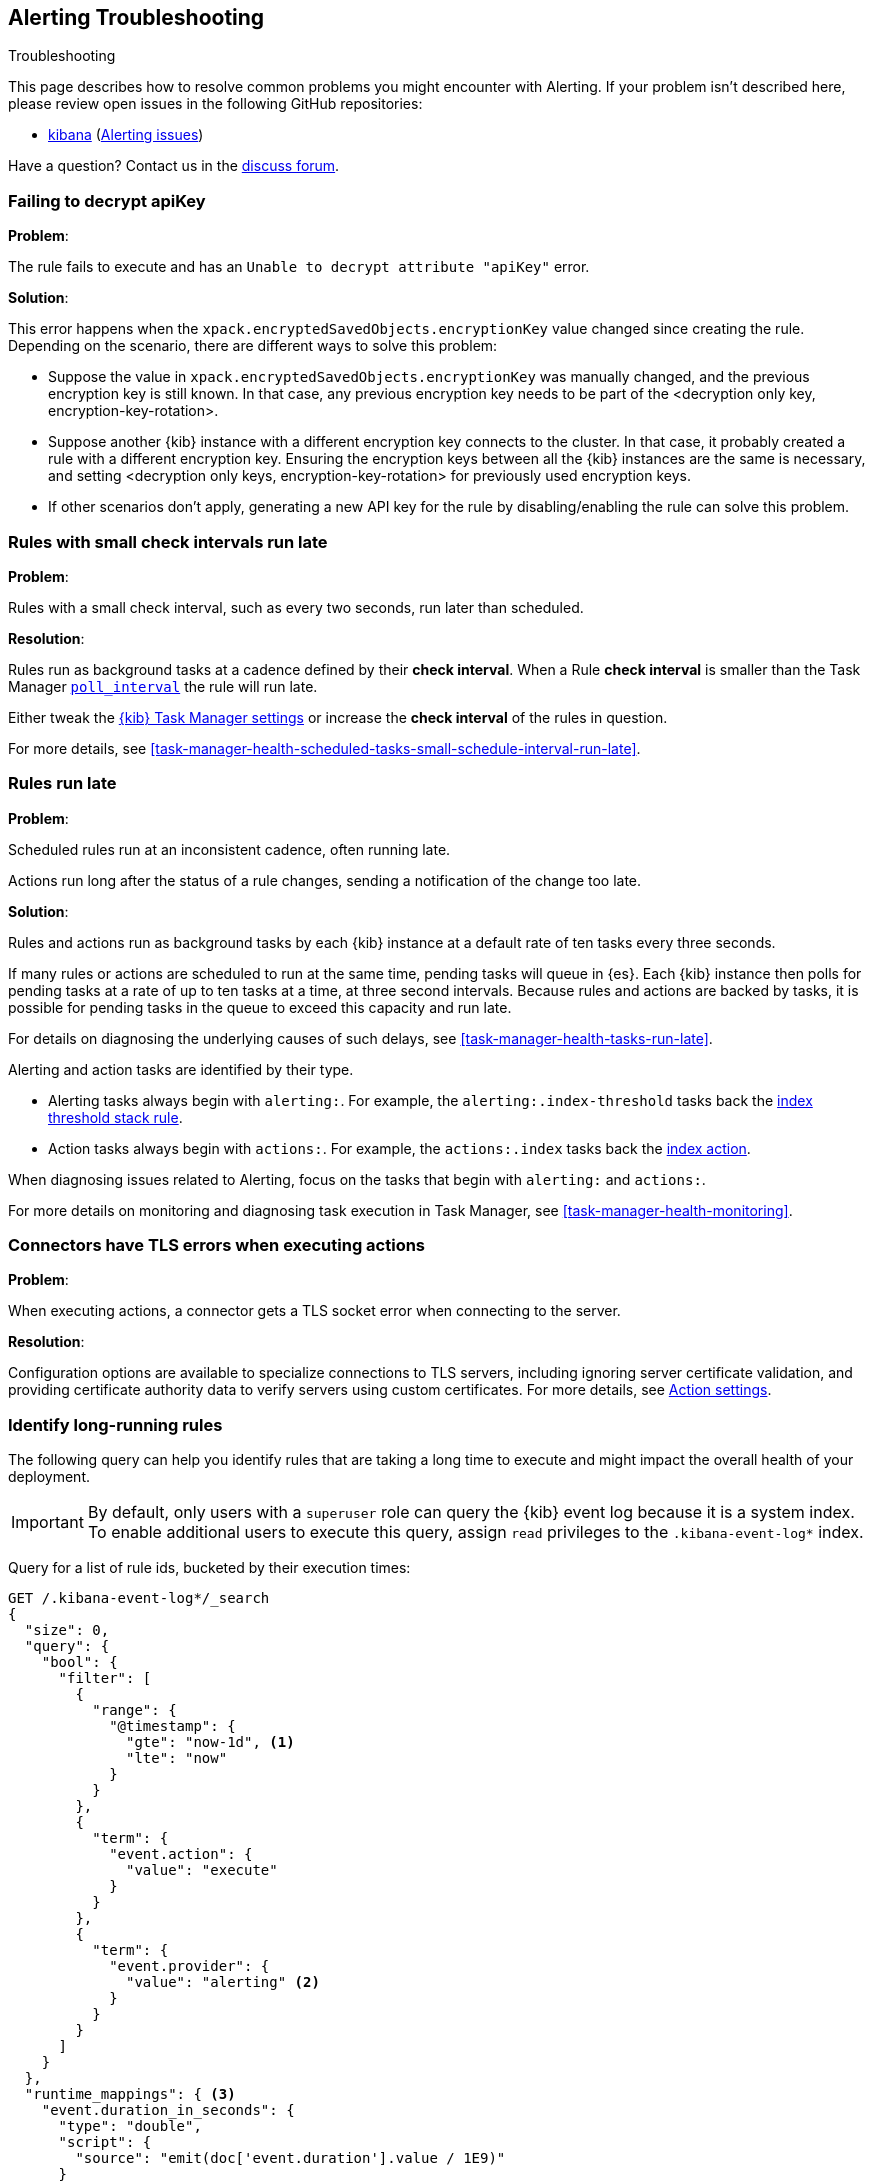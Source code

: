 [role="xpack"]
[[alerting-troubleshooting]]
== Alerting Troubleshooting
++++
<titleabbrev>Troubleshooting</titleabbrev>
++++

This page describes how to resolve common problems you might encounter with Alerting.
If your problem isn’t described here, please review open issues in the following GitHub repositories:

* https://github.com/elastic/kibana/issues[kibana] (https://github.com/elastic/kibana/issues?q=is%3Aopen+is%3Aissue+label%3AFeature%3AAlerting[Alerting issues])

Have a question? Contact us in the https://discuss.elastic.co/[discuss forum].

[float]
[[rule-fails-to-decrypt-api-key]]
=== Failing to decrypt apiKey

*Problem*:

The rule fails to execute and has an `Unable to decrypt attribute "apiKey"` error.

*Solution*:

This error happens when the `xpack.encryptedSavedObjects.encryptionKey` value changed since creating the rule. Depending on the scenario, there are different ways to solve this problem:

* Suppose the value in `xpack.encryptedSavedObjects.encryptionKey` was manually changed, and the previous encryption key is still known. In that case, any previous encryption key needs to be part of the <decryption only key, encryption-key-rotation>.
* Suppose another {kib} instance with a different encryption key connects to the cluster. In that case, it probably created a rule with a different encryption key. Ensuring the encryption keys between all the {kib} instances are the same is necessary, and setting <decryption only keys, encryption-key-rotation> for previously used encryption keys.
* If other scenarios don't apply, generating a new API key for the rule by disabling/enabling the rule can solve this problem.

[float]
[[rules-small-check-interval-run-late]]
=== Rules with small check intervals run late

*Problem*:

Rules with a small check interval, such as every two seconds, run later than scheduled.

*Resolution*:

Rules run as background tasks at a cadence defined by their *check interval*.
When a Rule *check interval* is smaller than the Task Manager <<task-manager-settings,`poll_interval`>> the rule will run late.

Either tweak the <<task-manager-settings,{kib} Task Manager settings>> or increase the *check interval* of the rules in question.

For more details, see <<task-manager-health-scheduled-tasks-small-schedule-interval-run-late>>.

[float]
[[scheduled-rules-run-late]]
=== Rules run late

*Problem*:

Scheduled rules run at an inconsistent cadence, often running late.

Actions run long after the status of a rule changes, sending a notification of the change too late.

*Solution*:

Rules and actions run as background tasks by each {kib} instance at a default rate of ten tasks every three seconds.

If many rules or actions are scheduled to run at the same time, pending tasks will queue in {es}. Each {kib} instance then polls for pending tasks at a rate of up to ten tasks at a time, at three second intervals. Because rules and actions are backed by tasks, it is possible for pending tasks in the queue to exceed this capacity and run late.

For details on diagnosing the underlying causes of such delays, see <<task-manager-health-tasks-run-late>>.

Alerting and action tasks are identified by their type.

* Alerting tasks always begin with `alerting:`. For example, the `alerting:.index-threshold` tasks back the <<rule-type-index-threshold, index threshold stack rule>>.
* Action tasks always begin with `actions:`. For example, the `actions:.index` tasks back the <<index-action-type, index action>>.

When diagnosing issues related to Alerting, focus on the tasks that begin with `alerting:` and `actions:`.

For more details on monitoring and diagnosing task execution in Task Manager, see <<task-manager-health-monitoring>>.

[float]
[[connector-tls-settings]]
=== Connectors have TLS errors when executing actions

*Problem*:

When executing actions, a connector gets a TLS socket error when connecting to
the server.

*Resolution*:

Configuration options are available to specialize connections to TLS servers,
including ignoring server certificate validation, and providing certificate
authority data to verify servers using custom certificates.  For more details, 
see <<action-settings,Action settings>>.

[float]
[[rules-long-execution-time]]
=== Identify long-running rules

The following query can help you identify rules that are taking a long time to execute and might impact the overall health of your deployment.

[IMPORTANT]
==============================================
By default, only users with a `superuser` role can query the {kib} event log because it is a system index. To enable additional users to execute this query, assign `read` privileges to the `.kibana-event-log*` index.
==============================================

Query for a list of rule ids, bucketed by their execution times:

[source,console]
--------------------------------------------------
GET /.kibana-event-log*/_search
{
  "size": 0,
  "query": {
    "bool": {
      "filter": [
        {
          "range": {
            "@timestamp": {
              "gte": "now-1d", <1>
              "lte": "now"
            }
          }
        },
        {
          "term": {
            "event.action": {
              "value": "execute"
            }
          }
        },
        {
          "term": {
            "event.provider": {
              "value": "alerting" <2>
            }
          }
        }
      ]
    }
  },
  "runtime_mappings": { <3>
    "event.duration_in_seconds": {
      "type": "double",
      "script": {
        "source": "emit(doc['event.duration'].value / 1E9)"
      }
    }
  },
  "aggs": {
    "ruleIdsByExecutionDuration": {
      "histogram": {
        "field": "event.duration_in_seconds",
        "min_doc_count": 1,
        "interval": 1 <4>
      },
      "aggs": {
        "ruleId": {
          "nested": {
            "path": "kibana.saved_objects"
          },
          "aggs": {
            "ruleId": {
              "terms": {
                "field": "kibana.saved_objects.id",
                "size": 10 <5>
              }
            }
          }
        }
      }
    }
  }
}
--------------------------------------------------
// TEST

<1> This queries for rules executed in the last day. Update the values of `lte` and `gte` to query over a different time range.
<2> Use `event.provider: actions` to query for long-running action executions.
<3> Execution durations are stored as nanoseconds. This adds a runtime field to convert that duration into seconds.
<4> This interval buckets the event.duration_in_seconds runtime field into 1 second intervals. Update this value to change the granularity of the buckets. If you are unable to use runtime fields, make sure this aggregation targets `event.duration` and use nanoseconds for the interval.
<5> This retrieves the top 10 rule ids for this duration interval. Update this value to retrieve more rule ids.

This query returns the following:

[source,json]
--------------------------------------------------
{
  "took" : 322,
  "timed_out" : false,
  "_shards" : {
    "total" : 1,
    "successful" : 1,
    "skipped" : 0,
    "failed" : 0
  },
  "hits" : {
    "total" : {
      "value" : 326,
      "relation" : "eq"
    },
    "max_score" : null,
    "hits" : [ ]
  },
  "aggregations" : {
    "ruleIdsByExecutionDuration" : {
      "buckets" : [
        {
          "key" : 0.0, <1>
          "doc_count" : 320,
          "ruleId" : {
            "doc_count" : 320,
            "ruleId" : {
              "doc_count_error_upper_bound" : 0,
              "sum_other_doc_count" : 0,
              "buckets" : [
                {
                  "key" : "1923ada0-a8f3-11eb-a04b-13d723cdfdc5",
                  "doc_count" : 140
                },
                {
                  "key" : "15415ecf-cdb0-4fef-950a-f824bd277fe4",
                  "doc_count" : 130
                },
                {
                  "key" : "dceeb5d0-6b41-11eb-802b-85b0c1bc8ba2",
                  "doc_count" : 50
                }
              ]
            }
          }
        },
        {
          "key" : 30.0, <2>
          "doc_count" : 6,
          "ruleId" : {
            "doc_count" : 6,
            "ruleId" : {
              "doc_count_error_upper_bound" : 0,
              "sum_other_doc_count" : 0,
              "buckets" : [
                {
                  "key" : "41893910-6bca-11eb-9e0d-85d233e3ee35",
                  "doc_count" : 6
                }
              ]
            }
          }
        }
      ]
    }
  }
}
--------------------------------------------------
<1> Most rule execution durations fall within the first bucket (0 - 1 seconds).
<2> A single rule with id `41893910-6bca-11eb-9e0d-85d233e3ee35` took between 30 and 31 seconds to execute.

Use the <<get-rule-api,Get Rule API>> to retrieve additional information about rules that take a long time to execute.